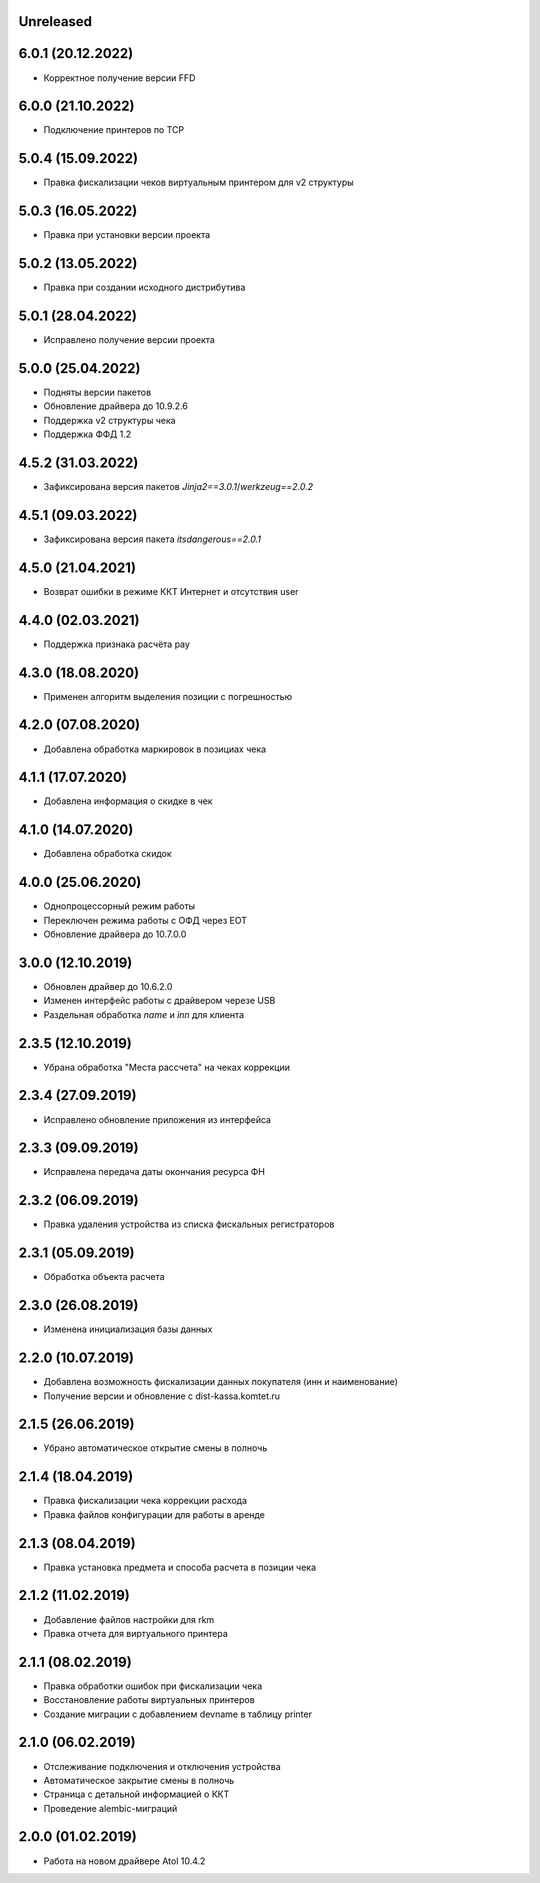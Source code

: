 Unreleased
----------

6.0.1 (20.12.2022)
------------------

- Корректное получение версии FFD

6.0.0 (21.10.2022)
------------------

- Подключение принтеров по TCP

5.0.4 (15.09.2022)
------------------

- Правка фискализации чеков виртуальным принтером для v2 структуры

5.0.3 (16.05.2022)
------------------

- Правка при установки версии проекта

5.0.2 (13.05.2022)
------------------

- Правка при создании исходного дистрибутива

5.0.1 (28.04.2022)
------------------

- Исправлено получение версии проекта

5.0.0 (25.04.2022)
------------------

- Подняты версии пакетов
- Обновление драйвера до 10.9.2.6
- Поддержка v2 структуры чека
- Поддержка ФФД 1.2

4.5.2 (31.03.2022)
------------------

- Зафиксирована версия пакетов `Jinja2==3.0.1`/`werkzeug==2.0.2`

4.5.1 (09.03.2022)
------------------

- Зафиксирована версия пакета `itsdangerous==2.0.1`


4.5.0 (21.04.2021)
------------------

- Возврат ошибки в режиме ККТ Интернет и отсутствия user


4.4.0 (02.03.2021)
------------------

- Поддержка признака расчёта pay


4.3.0 (18.08.2020)
------------------

- Применен алгоритм выделения позиции с погрешностью


4.2.0 (07.08.2020)
------------------

- Добавлена обработка маркировок в позициax чека


4.1.1 (17.07.2020)
------------------

- Добавлена информация о скидке в чек


4.1.0 (14.07.2020)
------------------

- Добавлена обработка скидок


4.0.0 (25.06.2020)
------------------

- Однопроцессорный режим работы
- Переключен режима работы с ОФД через EOT
- Обновление драйвера до 10.7.0.0


3.0.0 (12.10.2019)
------------------

- Обновлен драйвер до 10.6.2.0
- Изменен интерфейс работы с драйвером черезе USB
- Раздельная обработка `name` и `inn` для клиента


2.3.5 (12.10.2019)
------------------

- Убрана обработка "Места рассчета" на чеках коррекции


2.3.4 (27.09.2019)
------------------

- Исправлено обновление приложения из интерфейса


2.3.3 (09.09.2019)
------------------

- Исправлена передача даты окончания ресурса ФН


2.3.2 (06.09.2019)
------------------

- Правка удаления устройства из списка фискальных регистраторов


2.3.1 (05.09.2019)
------------------

- Обработка объекта расчета


2.3.0 (26.08.2019)
------------------

- Изменена инициализация базы данных


2.2.0 (10.07.2019)
------------------

- Добавлена возможность фискализации данных покупателя (инн и наименование)
- Получение версии и обновление с dist-kassa.komtet.ru


2.1.5 (26.06.2019)
------------------

- Убрано автоматическое открытие смены в полночь


2.1.4 (18.04.2019)
------------------

- Правка фискализации чека коррекции расхода
- Правка файлов конфигурации для работы в аренде


2.1.3 (08.04.2019)
------------------

- Правка установка предмета и способа расчета в позиции чека


2.1.2 (11.02.2019)
------------------

- Добавление файлов настройки для rkm
- Правка отчета для виртуального принтера


2.1.1 (08.02.2019)
------------------

- Правка обработки ошибок при фискализации чека
- Восстановление работы виртуальных принтеров
- Создание миграции с добавлением devname в таблицу printer


2.1.0 (06.02.2019)
------------------

- Отслеживание подключения и отключения устройства
- Автоматическое закрытие смены в полночь
- Страница с детальной информацией о ККТ
- Проведение alembic-миграций


2.0.0 (01.02.2019)
------------------

- Работа на новом драйвере Atol 10.4.2
